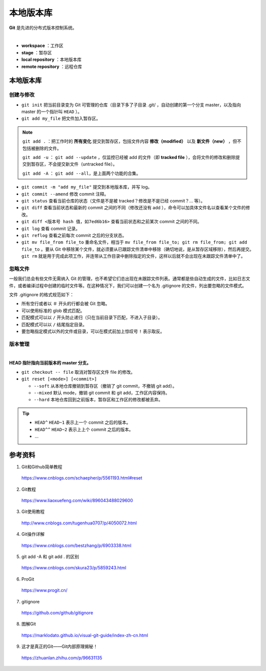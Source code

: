 本地版本库
===========

**Git** 是先进的分布式版本控制系统。

.. image:: ./01_git-operations.png
    :width: 700px
    :alt: 图片来源：http://blog.podrezo.com/git-introduction-for-cvssvntfs-users/
    :align: center
    :target: http://blog.podrezo.com/git-introduction-for-cvssvntfs-users

|

- **workspace** ：工作区

- **stage** ：暂存区

- **local repository** ：本地版本库

- **remote repository** ：远程仓库


本地版本库
------------

创建与修改
^^^^^^^^^^^^^^^^

- ``git init`` 把当前目录变为 Git 可管理的仓库（目录下多了子目录 .git/ ，自动创建的第一个分支 master，以及指向 master 的一个指针叫 ``HEAD`` ）。

  .. code-block:: text
    :linenos:

    $ tree .git
    .git
    ├── HEAD
    ├── config
    ├── description
    ├── hooks
    │   ├── applypatch-msg.sample
    │   ├── commit-msg.sample
    │   ├── fsmonitor-watchman.sample
    │   ├── post-update.sample
    │   ├── pre-applypatch.sample
    │   ├── pre-commit.sample
    │   ├── pre-merge-commit.sample
    │   ├── pre-push.sample
    │   ├── pre-rebase.sample
    │   ├── pre-receive.sample
    │   ├── prepare-commit-msg.sample
    │   ├── push-to-checkout.sample
    │   └── update.sample
    ├── info
    │   └── exclude
    ├── objects
    │   ├── info
    │   └── pack
    └── refs
        ├── heads
        └── tags

- ``git add my_file`` 把文件加入暂存区。

.. note::

  ``git add .`` ：把工作时的 **所有变化** 提交到暂存区，包括文件内容 **修改（modified）** 以及 **新文件（new）** ，但不包括被删除的文件。

  ``git add -u`` ： ``git add --update`` ，仅监控已经被 add 的文件（即 **tracked file** ），会将文件的修改和删除提交到暂存区，不会提交新文件（untracked file）。

  ``git add -A`` ： ``git add --all``，是上面两个功能的合集。

- ``git commit -m "add my_file"``  提交到本地版本库，并写 log。

- ``git commit --amend`` 修改 commit 注释。

- ``git status`` 查看当前仓库的状态（文件是不是被 tracked？修改是不是已经 commit？... 等）。

- ``git diff`` 查看当前状态和最新的 commit 之间的不同（修改还没有 add ），命令可以加具体文件名以查看某个文件的修改。

- ``git diff <版本号 hash 值，如7ed6b16>`` 查看当前状态和之前某次 commit 之间的不同。

- ``git log`` 查看 commit 记录。

- ``git reflog`` 查看之前每次 commit 之后的分支状态。

  .. code-block:: text
    :linenos:

    $ git reflog
    41c873a (HEAD -> master) HEAD@{0}: commit: update b
    3e2b7f2 HEAD@{1}: reset: moving to HEAD
    3e2b7f2 HEAD@{2}: commit: update out
    7ed6b16 HEAD@{3}: reset: moving to HEAD
    7ed6b16 HEAD@{4}: commit: add a
    8337301 HEAD@{5}: commit (initial): add readme

- ``git mv file_from file_to`` 重命名文件，相当于 ``mv file_from file_to; git rm file_from; git add file_to`` 。要从 Git 中移除某个文件，就必须要从已跟踪文件清单中移除（确切地说，是从暂存区域移除），然后再提交。 ``git rm`` 就是用于完成此项工作，并连带从工作目录中删除指定的文件，这样以后就不会出现在未跟踪文件清单中了。

忽略文件
^^^^^^^^^^^^^^^

一般我们总会有些文件无需纳入 Git 的管理，也不希望它们总出现在未跟踪文件列表。通常都是些自动生成的文件，比如日志文件，或者编译过程中创建的临时文件等。在这种情况下，我们可以创建一个名为 .gitignore 的文件，列出要忽略的文件模式。

文件 .gitignore 的格式规范如下：

- 所有空行或者以 ``＃`` 开头的行都会被 Git 忽略。

- 可以使用标准的 glob 模式匹配。

- 匹配模式可以以 ``/`` 开头防止递归（只在当前目录下匹配，不进入子目录）。

- 匹配模式可以以 ``/`` 结尾指定目录。

- 要忽略指定模式以外的文件或目录，可以在模式前加上惊叹号 ``!`` 表示取反。

版本管理
^^^^^^^^^^^

.. image:: ./01_head.jpg
    :width: 500px
    :alt: 图片来源：https://www.liaoxuefeng.com/wiki/896043488029600/897271968352576
    :align: center
    :target: https://www.liaoxuefeng.com/wiki/896043488029600/897271968352576

|

**HEAD 指针指向当前版本的 master 分支。**

- ``git checkout -- file`` 取消对暂存区文件 file 的修改。

- ``git reset [<mode>] [<commit>]``

  - ``--soft`` 从本地仓库撤销到暂存区（撤销了 git commit，不撤销 git add）。
  - ``--mixed`` 默认 mode，撤销 git commit 和 git add，工作区内容保持。
  - ``--hard`` 本地仓库回到之前版本，暂存区和工作区的修改都被丢弃。

.. tip::

    - ``HEAD^`` ``HEAD~1`` 表示上一个 commit 之后的版本。
    - ``HEAD^^`` ``HEAD~2`` 表示上上个 commit 之后的版本。
    - ...

参考资料
-----------

1. Git和Github简单教程

  https://www.cnblogs.com/schaepher/p/5561193.html#reset

2. Git教程

  https://www.liaoxuefeng.com/wiki/896043488029600

3. Git使用教程

  http://www.cnblogs.com/tugenhua0707/p/4050072.html

4. Git操作详解

  https://www.cnblogs.com/bestzhang/p/6903338.html

5. git add -A 和 git add . 的区别

  https://www.cnblogs.com/skura23/p/5859243.html

6. ProGit

  https://www.progit.cn/

7. gitignore

  https://github.com/github/gitignore

8. 图解Git

  https://marklodato.github.io/visual-git-guide/index-zh-cn.html

9. 这才是真正的Git——Git内部原理揭秘！

  https://zhuanlan.zhihu.com/p/96631135
